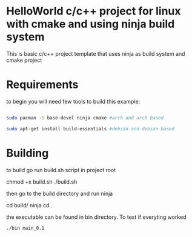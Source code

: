 * HelloWorld c/c++ project for linux with cmake and using ninja build system
This is basic c/c++ project template that uses ninja as build system and cmake project


* Requirements
to begin you will need few tools to build this example:
#+BEGIN_SRC bash

sudo pacman -S base-devel ninja cmake #arch and arch based

sudo apt-get install build-essentials #debian and debian based

#+END_SRC

* Building

to build go run build.sh script in project root

#+BEGIN_EXAMPLE bash
chmod +x build.sh
./build.sh
#+END_EXAMPLE

then go to the build directory and run ninja

#+BEGIN_EXAMPLE bash
cd build/
ninja
cd ..
#+END_EXAMPLE

the executable can be found in bin directory.
To test if everyting worked
#+BEGIN_SRC bash
./bin main_0.1
#+END_SRC

#+BEGIN_COMMENT
output should be following:

Object is being created, length = 10
Length of line : 10
Length of line : 6
#+END_COMMENT
